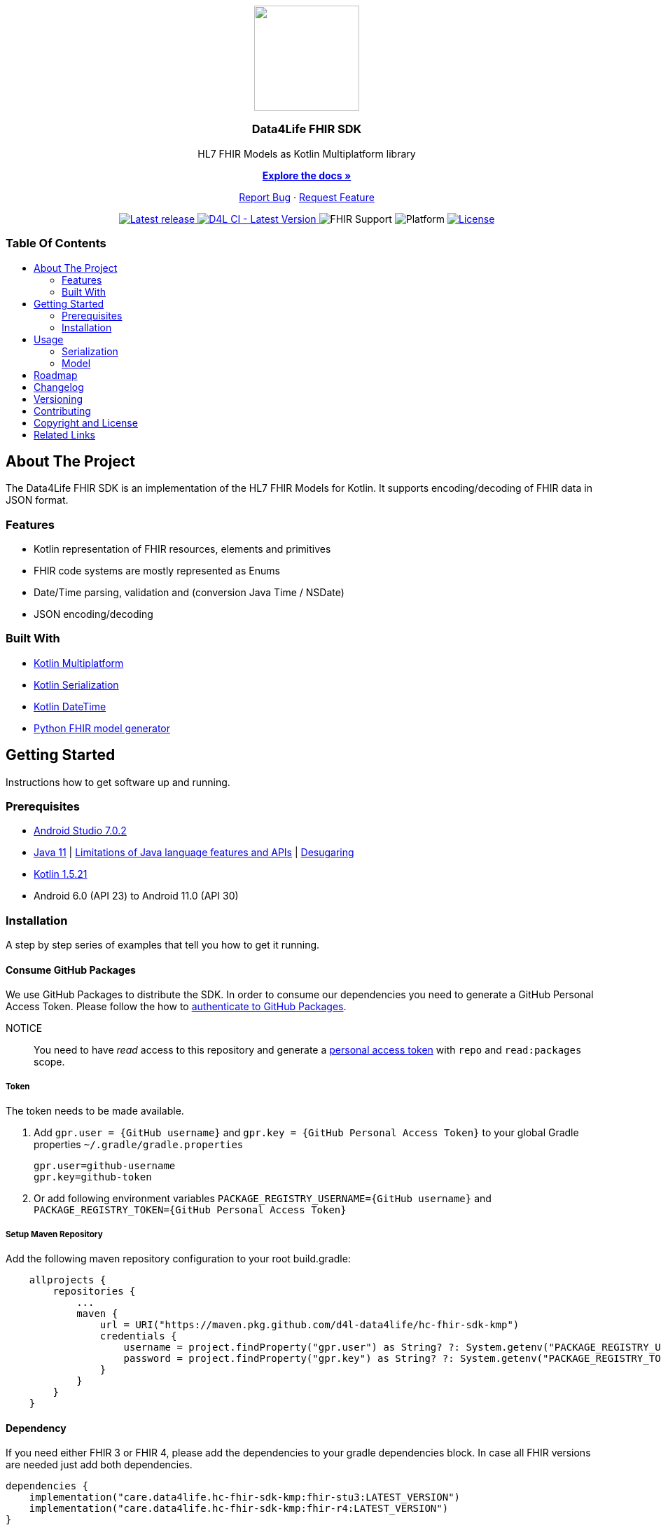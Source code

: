 = Data4Life FHIR SDK
:link-repository: https://github.com/d4l-data4life/hc-fhir-sdk-kmp
:project-version: 0.2.0
:doctype: article
:!showtitle:
:toc: macro
:toclevels: 2
:toc-title:
:icons: font
:imagesdir: assets/images
ifdef::env-github[]
:warning-caption: :warning:
:caution-caption: :fire:
:important-caption: :exclamation:
:note-caption: :paperclip:
:tip-caption: :bulb:
endif::[]

++++
<div align="center">
    <p><!-- PROJECT LOGO -->
        <a href="https://github.com/d4l-data4life/hc-fhir-sdk-kmp">
            <img src="assets/images/d4l-logo.svg" width="150"/>
        </a>
    </p>
    <p><!-- PROJECT TITLE -->
        <h3>Data4Life FHIR SDK</h3>
    </p>
    <p><!-- PROJECT DESCRIPTION -->
        HL7 FHIR Models as Kotlin Multiplatform library
    </p>
    <p><!-- PROJECT DOCUMENTATION -->
        <a href="README.adoc"><strong>Explore the docs »</strong></a>
    </p>
    <p><!-- PROJECT ISSUES/FEATURES -->
        <a href="https://github.com/d4l-data4life/hc-fhir-sdk-kmp/issues">Report Bug</a>
        ·
        <a href="https://github.com/d4l-data4life/hc-fhir-sdk-kmp/issues">Request Feature</a>
    </p>
    <p><!-- PROJECT BADGES see badges.adoc how to change them -->
        <a href="https://github.com/d4l-data4life/hc-fhir-sdk-kmp/releases">
            <img src="assets/images/badge-release-latest.svg" alt="Latest release"/>
        </a>
        <a href="https://github.com/d4l-data4life/hc-fhir-sdk-kmp/actions">
            <img src="https://github.com/d4l-data4life/hc-fhir-sdk-kmp/actions/workflows/d4l-ci-latest-version.yml/badge.svg" alt="D4L CI - Latest Version"/>
        </a>
        <a>
            <img src="assets/images/badge-fhir-support.svg" alt="FHIR Support"/>
        </a>
        <a>
            <img src="assets/images/badge-platform-support.svg" alt="Platform"/>
        </a>
        <a href="LICENSE">
            <img src="assets/images/badge-license.svg" alt="License"/>
        </a>
    </p>
</div>
++++

[discrete]
=== Table Of Contents

toc::[]

== About The Project

The Data4Life FHIR SDK is an implementation of the HL7 FHIR Models for Kotlin. It supports encoding/decoding of FHIR data in JSON format.

=== Features

* Kotlin representation of FHIR resources, elements and primitives
* FHIR code systems are mostly represented as Enums
* Date/Time parsing, validation and (conversion Java Time / NSDate)
* JSON encoding/decoding

=== Built With

* link:https://kotlinlang.org/docs/reference/mpp-intro.html[Kotlin Multiplatform]
* link:https://github.com/Kotlin/kotlinx.serialization[Kotlin Serialization]
* link:https://github.com/Kotlin/kotlinx-datetime[Kotlin DateTime]
* link:https://github.com/gesundheitscloud/fhir-parser[Python FHIR model generator]

== Getting Started

Instructions how to get software up and running.

=== Prerequisites

* link:https://developer.android.com/studio#downloads[Android Studio 7.0.2]
* link:https://adoptopenjdk.net/[Java 11] | link:https://developer.android.com/studio/write/java8-support[Limitations of Java language features and APIs] | https://jakewharton.com/d8-library-desugaring/[Desugaring]
* link:https://kotlinlang.org/[Kotlin 1.5.21]
* Android 6.0 (API 23) to Android 11.0 (API 30)

=== Installation

A step by step series of examples that tell you how to get it running.

==== Consume GitHub Packages

We use GitHub Packages to distribute the SDK. In order to consume our dependencies you need to generate a GitHub Personal Access Token. Please follow the how to link:https://docs.github.com/en/packages/learn-github-packages/introduction-to-github-packages#authenticating-to-github-packages[authenticate to GitHub Packages, window="_blank"].

NOTICE:: You need to have _read_ access to this repository and generate a https://github.com/settings/tokens/new/[personal access token] with `repo` and `read:packages` scope.

===== Token

The token needs to be made available.

. Add `gpr.user = {GitHub username}` and `gpr.key = {GitHub Personal Access Token}` to your global Gradle properties `~/.gradle/gradle.properties`

    gpr.user=github-username
    gpr.key=github-token

. Or add following environment variables `PACKAGE_REGISTRY_USERNAME={GitHub username}` and `PACKAGE_REGISTRY_TOKEN={GitHub Personal Access Token}`

===== Setup Maven Repository

Add the following maven repository configuration to your root build.gradle:

[source, Gradle]
----
    allprojects {
        repositories {
            ...
            maven {
                url = URI("https://maven.pkg.github.com/d4l-data4life/hc-fhir-sdk-kmp")
                credentials {
                    username = project.findProperty("gpr.user") as String? ?: System.getenv("PACKAGE_REGISTRY_USERNAME")
                    password = project.findProperty("gpr.key") as String? ?: System.getenv("PACKAGE_REGISTRY_TOKEN")
                }
            }
        }
    }
----

==== Dependency

If you need either FHIR 3 or FHIR 4, please add the dependencies to your gradle dependencies block. In case all FHIR versions are needed just add both dependencies.

[source, Gradle]
----
dependencies {
    implementation("care.data4life.hc-fhir-sdk-kmp:fhir-stu3:LATEST_VERSION")
    implementation("care.data4life.hc-fhir-sdk-kmp:fhir-r4:LATEST_VERSION")
}
----

== Usage

How to use this SDK.

=== Serialization

Create an instance of your desired `FhirStu3Parser` or `FhirR4Parser` using `FhirParserFactory.createStu3Parser()` or `FhirParserFactory.createR4Parser()`.

Decoding and Encoding JSON FHIR data is as simple as:

==== Decode

In case you know the type of FHIR JSON data, you could directly decode it.

[source, Kotlin]
----
val parser = FhirParserFactory.createR4Parser()

val data = parser.fromJson(DomainResource::class, "JSON FHIR data")
----

==== Encode

Just pass your FHIR data to the corresponding FHIR parser to encode to JSON format.

[source, Kotlin]
----
val parser = FhirParserFactory.createR4Parser()

val data = DomainResource()

val result = parser.toJson(data)

----

=== Model

FHIR Resources and Elements are represented as Kotlin interfaces which are named `Fhir` + ResourceType` e.g. `FhirDocumentReference`. While a `FhirDocumentReference` is implemented by `DocumentReference` which is a Kotlin data class. So they are equatable, copyable, destructable by default.

[source, Kotlin]
----
val name = HumanName(family = "Doe", given = listOf("John"))
val patient = Patient(name = listOf(name))

val newName = HumanName(family = "Doe", given = listOf("Jane"))
val patientCopy = patient.copy(name = listOf(newName))
----

If you need to access the FHIR `resourceType` from a given `class` or need to get the `class` for a given FHIR `resourceType` use the `FhirHelper.FhirElementFactory`:

[source, Kotlin]
----
val resourceType = FhirHelper.FhirElementFactory.getFhirResourceType(Patient::class)

val clazz = FhirHelper.FhirElementFactory.getFhirClass(resourceType)
----

== Roadmap

This project is work in progress. We are working on adding more functionality, guidelines, documentation and other improvements.

Next planed features:

* add FHIR primitive extension support
* add more FHIR primitives
* add direct decoding from JSON without the need to pass in the correct type
* conversion to and from Java Time / NSDate
* write new FHIR generator
* add FHIR 5 once ready

Also see the open link:{link-repository}/issues[issues] for a list of proposed features and known issues.

== Changelog

See link:CHANGELOG.adoc[changelog]

== Versioning

We use http://semver.org/[Semantic Versioning] as a guideline for our versioning.

Releases use this format: `{major}.{minor}.{patch}`

* Breaking changes bump `{major}` and reset `{minor}` & `{patch}`
* Backward compatible changes bump `{minor}` and reset `{patch}`
* Bug fixes bump `{patch}`

== Contributing

You want to help or share a proposal? You have a specific problem? Read the following:

* link:CODE-OF-CONDUCT.adoc[Code of conduct] for details on our code of conduct.
* link:CONTRIBUTING.adoc[Contributing] for details about how to report bugs and propose features.
* link:DEVELOPING.adoc[Developing] for details about our development process and how to build and test the project.

== Copyright and License

Copyright (c) 2021 D4L data4life gGmbH / All rights reserved.

Please refer to our link:LICENSE[License] for further details.

== Related Links

- link:http://hl7.org/fhir/index.html[FHIR current,window=_blank]
- link:http://hl7.org/fhir/STU3/index.html[FHIR 3 Overview,window=_blank] - link:http://hl7.org/fhir/STU3-3.0.1.zip[STU3-3.0.1.zip,window=_blank]
- link:http://hl7.org/fhir/R4/index.html[FHIR 4,window=_blank]
- link:https://github.com/gesundheitscloud/fhir-parser[Python FHIR model generator,window=_blank]
